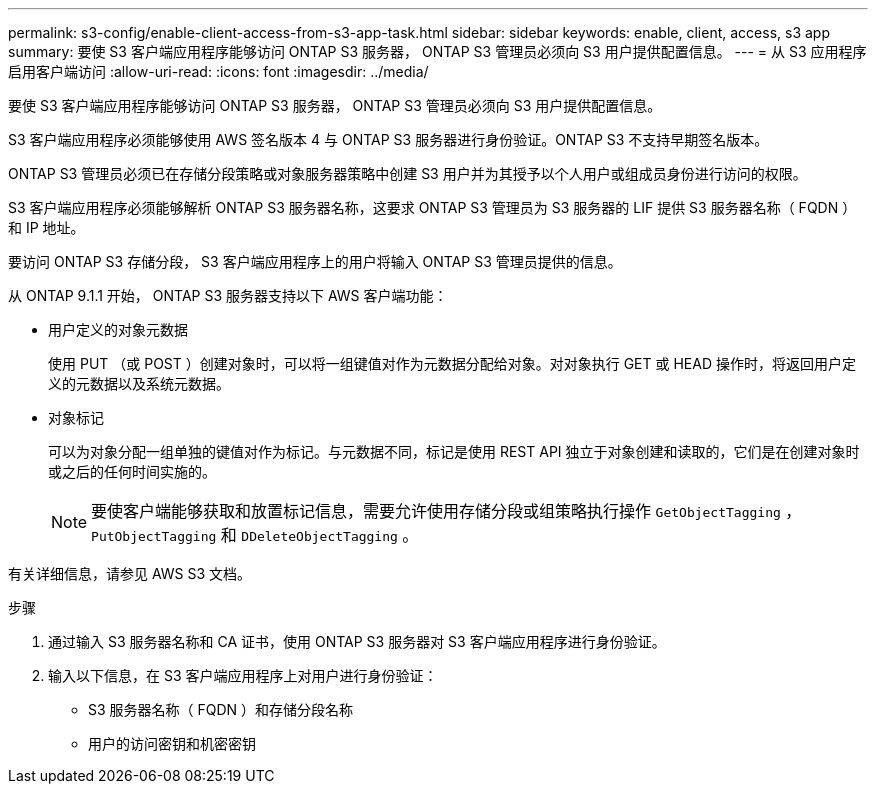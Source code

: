 ---
permalink: s3-config/enable-client-access-from-s3-app-task.html 
sidebar: sidebar 
keywords: enable, client, access, s3 app 
summary: 要使 S3 客户端应用程序能够访问 ONTAP S3 服务器， ONTAP S3 管理员必须向 S3 用户提供配置信息。 
---
= 从 S3 应用程序启用客户端访问
:allow-uri-read: 
:icons: font
:imagesdir: ../media/


[role="lead"]
要使 S3 客户端应用程序能够访问 ONTAP S3 服务器， ONTAP S3 管理员必须向 S3 用户提供配置信息。

S3 客户端应用程序必须能够使用 AWS 签名版本 4 与 ONTAP S3 服务器进行身份验证。ONTAP S3 不支持早期签名版本。

ONTAP S3 管理员必须已在存储分段策略或对象服务器策略中创建 S3 用户并为其授予以个人用户或组成员身份进行访问的权限。

S3 客户端应用程序必须能够解析 ONTAP S3 服务器名称，这要求 ONTAP S3 管理员为 S3 服务器的 LIF 提供 S3 服务器名称（ FQDN ）和 IP 地址。

要访问 ONTAP S3 存储分段， S3 客户端应用程序上的用户将输入 ONTAP S3 管理员提供的信息。

从 ONTAP 9.1.1 开始， ONTAP S3 服务器支持以下 AWS 客户端功能：

* 用户定义的对象元数据
+
使用 PUT （或 POST ）创建对象时，可以将一组键值对作为元数据分配给对象。对对象执行 GET 或 HEAD 操作时，将返回用户定义的元数据以及系统元数据。

* 对象标记
+
可以为对象分配一组单独的键值对作为标记。与元数据不同，标记是使用 REST API 独立于对象创建和读取的，它们是在创建对象时或之后的任何时间实施的。

+
[NOTE]
====
要使客户端能够获取和放置标记信息，需要允许使用存储分段或组策略执行操作 `GetObjectTagging` ， `PutObjectTagging` 和 `DDeleteObjectTagging` 。

====


有关详细信息，请参见 AWS S3 文档。

.步骤
. 通过输入 S3 服务器名称和 CA 证书，使用 ONTAP S3 服务器对 S3 客户端应用程序进行身份验证。
. 输入以下信息，在 S3 客户端应用程序上对用户进行身份验证：
+
** S3 服务器名称（ FQDN ）和存储分段名称
** 用户的访问密钥和机密密钥



